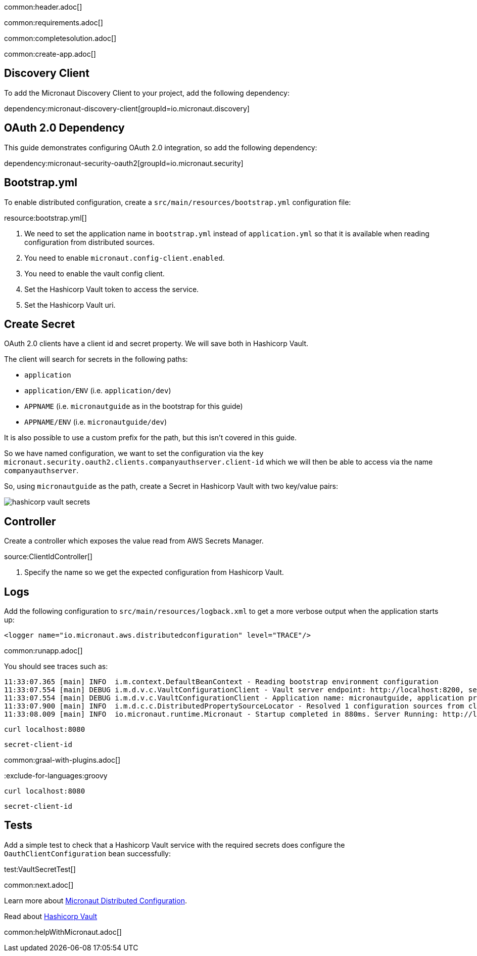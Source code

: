 common:header.adoc[]

common:requirements.adoc[]

common:completesolution.adoc[]

common:create-app.adoc[]

== Discovery Client

To add the Micronaut Discovery Client to your project, add the following dependency:

dependency:micronaut-discovery-client[groupId=io.micronaut.discovery]

== OAuth 2.0 Dependency

This guide demonstrates configuring OAuth 2.0 integration, so add the following dependency:

dependency:micronaut-security-oauth2[groupId=io.micronaut.security]

== Bootstrap.yml

To enable distributed configuration, create a `src/main/resources/bootstrap.yml` configuration file:

resource:bootstrap.yml[]

<1> We need to set the application name in `bootstrap.yml` instead of `application.yml` so that it is available when reading configuration from distributed sources.
<2> You need to enable `micronaut.config-client.enabled`.
<3> You need to enable the vault config client.
<4> Set the Hashicorp Vault token to access the service.
<5> Set the Hashicorp Vault uri.

== Create Secret

OAuth 2.0 clients have a client id and secret property.
We will save both in Hashicorp Vault.

The client will search for secrets in the following paths:

- `application`
- `application/ENV` (i.e. `application/dev`)
- `APPNAME` (i.e. `micronautguide` as in the bootstrap for this guide)
- `APPNAME/ENV` (i.e. `micronautguide/dev`)

It is also possible to use a custom prefix for the path, but this isn't covered in this guide.

So we have named configuration, we want to set the configuration via the key `micronaut.security.oauth2.clients.companyauthserver.client-id` which we will then be able to access via the name `companyauthserver`.

So, using `micronautguide` as the path, create a Secret in Hashicorp Vault with two key/value pairs:

image::hashicorp-vault-secrets.png[]

== Controller

Create a controller which exposes the value read from AWS Secrets Manager.

source:ClientIdController[]

<1> Specify the name so we get the expected configuration from Hashicorp Vault.

== Logs

Add the following configuration to `src/main/resources/logback.xml` to get a more verbose output when the application starts up:

[source, xml]
----
<logger name="io.micronaut.aws.distributedconfiguration" level="TRACE"/>
----

common:runapp.adoc[]

You should see traces such as:

[source]
----
11:33:07.365 [main] INFO  i.m.context.DefaultBeanContext - Reading bootstrap environment configuration
11:33:07.554 [main] DEBUG i.m.d.v.c.VaultConfigurationClient - Vault server endpoint: http://localhost:8200, secret engine version: V2, secret-engine-name: secret, vault keys path prefix:
11:33:07.554 [main] DEBUG i.m.d.v.c.VaultConfigurationClient - Application name: micronautguide, application profiles: [dev]
11:33:07.900 [main] INFO  i.m.d.c.c.DistributedPropertySourceLocator - Resolved 1 configuration sources from client: compositeConfigurationClient(vault-config-client-v2)
11:33:08.009 [main] INFO  io.micronaut.runtime.Micronaut - Startup completed in 880ms. Server Running: http://localhost:8080
----

[source, bash]
----
curl localhost:8080
----

[source]
----
secret-client-id
----

common:graal-with-plugins.adoc[]

:exclude-for-languages:groovy

[source, bash]
----
curl localhost:8080
----

[source]
----
secret-client-id
----

:exclude-for-languages:

== Tests

Add a simple test to check that a Hashicorp Vault service with the required secrets does configure the `OauthClientConfiguration` bean successfully:

test:VaultSecretTest[]

common:next.adoc[]

Learn more about https://docs.micronaut.io/latest/guide/index.html#distributedConfiguration[Micronaut Distributed Configuration].

Read about https://www.vaultproject.io/[Hashicorp Vault]

common:helpWithMicronaut.adoc[]
